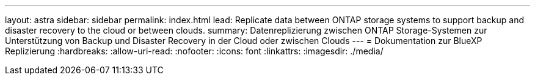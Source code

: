 ---
layout: astra 
sidebar: sidebar 
permalink: index.html 
lead: Replicate data between ONTAP storage systems to support backup and disaster recovery to the cloud or between clouds. 
summary: Datenreplizierung zwischen ONTAP Storage-Systemen zur Unterstützung von Backup und Disaster Recovery in der Cloud oder zwischen Clouds 
---
= Dokumentation zur BlueXP Replizierung
:hardbreaks:
:allow-uri-read: 
:nofooter: 
:icons: font
:linkattrs: 
:imagesdir: ./media/


